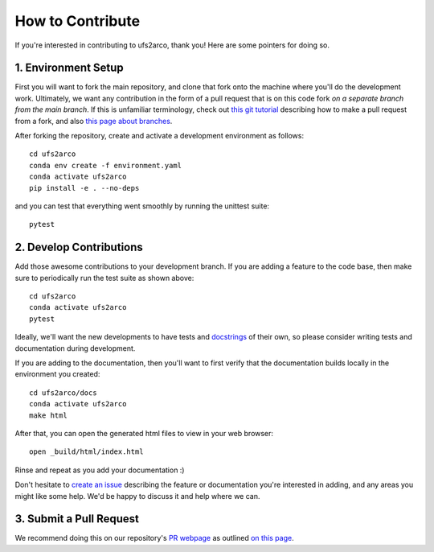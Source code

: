 How to Contribute
#################

If you're interested in contributing to ufs2arco, thank you! Here are some pointers
for doing so.

1. Environment Setup
--------------------

First you will want to fork the main repository, and clone that fork onto the
machine where you'll do the development work.
Ultimately, we want any contribution in the form of a pull request that is on
this code fork *on a separate branch from the main branch*.
If this is unfamiliar terminology, check out
`this git tutorial
<https://docs.github.com/en/pull-requests/collaborating-with-pull-requests/proposing-changes-to-your-work-with-pull-requests/creating-a-pull-request-from-a-fork>`_
describing how to make a pull request from a fork, and also
`this page about branches
<https://docs.github.com/en/pull-requests/collaborating-with-pull-requests/proposing-changes-to-your-work-with-pull-requests/about-branches>`_.

After forking the repository, create and activate a development environment as follows::

    cd ufs2arco
    conda env create -f environment.yaml
    conda activate ufs2arco
    pip install -e . --no-deps

and you can test that everything went smoothly by running the unittest suite::

    pytest

2. Develop Contributions
------------------------

Add those awesome contributions to your development branch.
If you are adding a feature to the code base, then make sure to periodically run the test 
suite as shown above::

    cd ufs2arco
    conda activate ufs2arco
    pytest

Ideally, we'll want the new developments to have tests and
`docstrings <https://peps.python.org/pep-0257/>`_
of their own, so
please consider writing tests and documentation during development.

If you are adding to the documentation, then you'll want to first verify that
the documentation builds locally in the environment you created::

    cd ufs2arco/docs
    conda activate ufs2arco
    make html

After that, you can open the generated html files to view in your web browser::

    open _build/html/index.html

Rinse and repeat as you add your documentation :)

Don't hesitate to
`create an issue <https://github.com/NOAA-PSL/ufs2arco/issues/new>`_
describing the feature or documentation you're interested in adding, and any areas you might like
some help.
We'd be happy to discuss it and help where we can.

3. Submit a Pull Request
------------------------

We recommend doing this on our repository's
`PR webpage 
<https://github.com/NOAA-PSL/ufs2arco/pulls>`_
as outlined `on this page
<https://docs.github.com/en/pull-requests/collaborating-with-pull-requests/proposing-changes-to-your-work-with-pull-requests/creating-a-pull-request-from-a-fork>`_.
